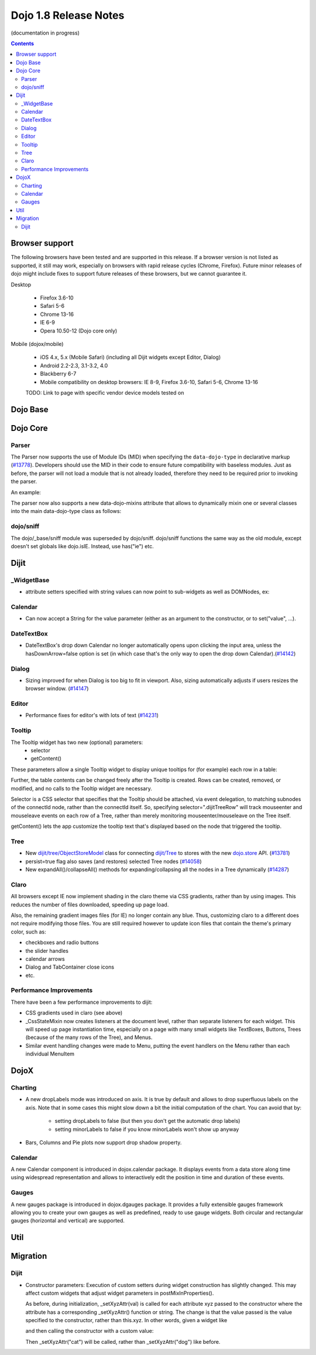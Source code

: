 .. _releasenotes/1.8:

======================
Dojo 1.8 Release Notes
======================

(documentation in progress)

.. contents ::
   :depth: 3


Browser support
===============

The following browsers have been tested and are supported in this release. If a browser version is not listed as supported, it still may work, especially on browsers with rapid release cycles (Chrome, Firefox). Future minor releases of dojo might include fixes to support future releases of these browsers, but we cannot guarantee it.

Desktop

  * Firefox 3.6-10
  * Safari 5-6
  * Chrome 13-16
  * IE 6-9
  * Opera 10.50-12 (Dojo core only)

Mobile (dojox/mobile)

  * iOS 4.x, 5.x (Mobile Safari) (including all Dijit widgets except Editor, Dialog)
  * Android 2.2-2.3, 3.1-3.2, 4.0
  * Blackberry 6-7
  * Mobile compatibility on desktop browsers: IE 8-9, Firefox 3.6-10, Safari 5-6, Chrome 13-16

  TODO: Link to page with specific vendor device models tested on

Dojo Base
=========

Dojo Core
=========

Parser
------

The Parser now supports the use of Module IDs (MID) when specifying the ``data-dojo-type`` in declarative markup (`#13778 <http://bugs.dojotoolkit.org/ticket/13778>`_).  Developers should use the MID in their code to ensure future compatibility with baseless modules.  Just as before, the parser will not load a module that is not already loaded, therefore they need to be required prior to invoking the parser.

An example:

.. js ::

    require(["dojo/parser","dijit/form/Button","dijit/layout/ContentPane"],
      function(parser) {
        parser.parse();
      }
    );

.. html ::

    <div data-dojo-type="dijit/layout/ContentPane">
      <button data-dojo-type="dijit/form/Button">Click Me!</button>
    </div>

The parser now also supports a new data-dojo-mixins attribute that allows to dynamically mixin one or several classes into the main data-dojo-type class as follows:

.. js ::

    require(["dojo/parser","dojox/treemap/TreeMap","dojox/treemap/Keyboard", "dojox/treemap/DrillDownUp"],
      function(parser) {
        parser.parse();
      }
    );

.. html ::

    <div data-dojo-type="dojox/treemap/TreeMap" data-dojo-mixins="dojox/treemap/Keyboard, dojox/treemap/DrillDownUp"></div>



dojo/sniff
----------
The dojo/_base/sniff module was superseded by dojo/sniff.
dojo/sniff functions the same way as the old module, except doesn't set globals like dojo.isIE.
Instead, use has("ie") etc.

Dijit
=====
_WidgetBase
-----------
- attribute setters specified with string values can now point to sub-widgets as well as DOMNodes, ex:

.. js ::

    dojo.declare("MyWidget",
        [dijit._WidgetBase, dijit._TemplatedMixin, dijit._WidgetsInTemplateMixin], {

        templateString:
            "<div>" +
                "<button data-dojo-type='dijit/form/Button'
                    data-dojo-attach-point='buttonWidget'>hi</button>" +
                "<input data-dojo-attach-point='focusNode'>" +
            "</div>"

        // Mapping this.label to this.buttonWidget.label
        label: "",
        _setLabelAttr: "buttonWidget",

        // Mapping this.value to this.focusNode DOMNode
        value: "",
        _setValueAttr: "focusNode",
    });

Calendar
--------
- Can now accept a String for the value parameter (either as an argument to the constructor, or to set("value", ...).

.. js ::

    new dijit.Calendar({value: "2011-12-25"});

DateTextBox
-----------
- DateTextBox's drop down Calendar no longer automatically opens upon clicking the input area, unless the hasDownArrow=false option is set (in which case that's the only way to open the drop down Calendar).(`#14142 <http://bugs.dojotoolkit.org/ticket/14142>`_)

Dialog
------
- Sizing improved for when Dialog is too big to fit in viewport.   Also, sizing automatically adjusts if users resizes the browser window. (`#14147 <http://bugs.dojotoolkit.org/ticket/14147>`_)

Editor
------
- Performance fixes for editor's with lots of text (`#14231 <http://bugs.dojotoolkit.org/ticket/14231>`_)

Tooltip
-------
The Tooltip widget has two new (optional) parameters:
  - selector
  - getContent()

These parameters allow a single Tooltip widget to display unique tooltips for (for example) each row in a table:

.. js ::

 new Tooltip({
   connectId: myTable,
   selector: "tr",
   getContent: function(matchedNode){ return ...; /* String */}
 });

Further, the table contents can be changed freely after the Tooltip is created.
Rows can be created, removed, or modified, and no calls to the Tooltip widget are necessary.


Selector is a CSS selector that specifies that the Tooltip should be attached, via event delegation,
to matching subnodes of the connectId node, rather than the connectId itself.
So, specifying selector=".dijitTreeRow" will track mouseenter and mouseleave events on
each row of a Tree, rather than merely monitoring mouseenter/mouseleave on the Tree itself.

getContent() lets the app customize the tooltip text that's displayed based on the node that triggered
the tooltip.


Tree
----
- New `dijit/tree/ObjectStoreModel <dijit/tree/ObjectStoreModel>`_ class for connecting `dijit/Tree <dijit/Tree>`_ to stores with the new `dojo.store <dojo/store>`_ API. (`#13781 <http://bugs.dojotoolkit.org/ticket/13781>`_)
- persist=true flag also saves (and restores) selected Tree nodes (`#14058 <http://bugs.dojotoolkit.org/ticket/14058>`_)
- New expandAll()/collapseAll() methods for expanding/collapsing all the nodes in a Tree dynamically  (`#14287 <http://bugs.dojotoolkit.org/ticket/14287>`_)

Claro
-----
All browsers except IE now implement shading in the claro theme via CSS gradients, rather than by using images.
This reduces the number of files downloaded, speeding up page load.

Also, the remaining gradient images files (for IE) no longer contain any blue.
Thus, customizing claro to a different does not require modifying those files.
You are still required however to update icon files that contain the theme's primary color, such as:

- checkboxes and radio buttons
- the slider handles
- calendar arrows
- Dialog and TabContainer close icons
- etc.


Performance Improvements
------------------------
There have been a few performance improvements to dijit:

- CSS gradients used in claro (see above)
- _CssStateMixin now creates listeners at the document level, rather than separate listeners
  for each widget.   This will speed up page instantiation time, especially on a page with many small widgets
  like TextBoxes, Buttons, Trees (because of the many rows of the Tree), and Menus.
- Similar event handling changes were made to Menu, putting the event handlers on the Menu rather than each
  individual MenuItem


DojoX
=====

Charting
--------

- A new dropLabels mode was introduced on axis. It is true by default and allows to drop superfluous labels on the axis. Note that in some cases this might slow down a bit the initial computation of the chart. You can avoid that by:

   * setting dropLabels to false (but then you don't get the automatic drop labels)
   * setting minorLabels to false if you know minorLabels won't show up anyway

- Bars, Columns and Pie plots now support drop shadow property.

Calendar
--------

A new Calendar component is introduced in dojox.calendar package. It displays events from a data store along time using
widespread representation and allows to interactively edit the position in time and duration of these events.

Gauges
------

A new gauges package is introduced in dojox.dgauges package. It provides a fully extensible gauges framework allowing
you to create your own gauges as well as predefined, ready to use gauge widgets. Both circular and rectangular
gauges (horizontal and vertical) are supported.


Util
====


Migration
=========

Dijit
-----
- Constructor parameters: Execution of custom setters during widget construction has slightly changed.
  This may affect custom widgets that adjust widget parameters in postMixInProperties().

  As before, during initialization, _setXyzAttr(val) is called for each attribute xyz passed to the constructor
  where the attribute has a corresponding _setXyzAttr() function or string.
  The change is that the value passed is the value specified to the constructor, rather than this.xyz.
  In other words, given a widget like

  .. js ::

    declare("MyWidget", {
         this.xyz: "",
         postMixInProperties: function(){
             this.xyz = "dog";
         },
         _setXyzAttr(val){
            ...
         }
    }

  and then calling the constructor with a custom value:

  .. js ::

    new MyWidget({xyz: "cat"})

  Then _setXyzAttr("cat") will be called, rather than _setXyzAttr("dog") like before.
 
